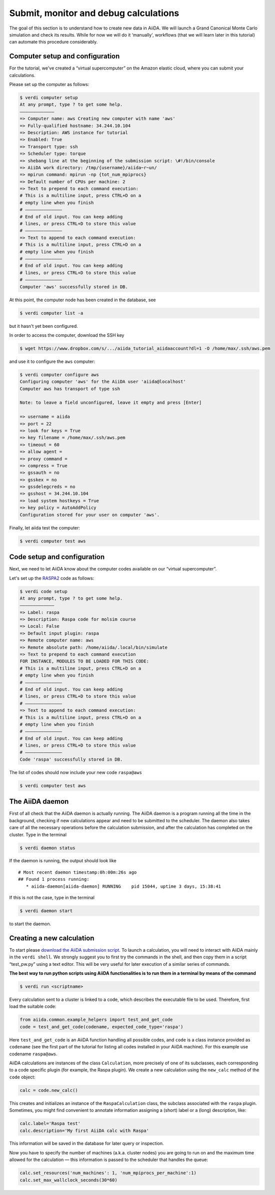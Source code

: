 Submit, monitor and debug calculations
======================================

The goal of this section is to understand how to create new data in
AiiDA. We will launch a Grand Canonical Monte Carlo simulation and check
its results. While for now we will do it ‘manually', workflows (that we
will learn later in this tutorial) can automate this procedure
considerably.

Computer setup and configuration
--------------------------------

For the tutorial, we've created a “virtual supercomputer” on the Amazon
elastic cloud, where you can submit your calculations.

Please set up the computer as follows:

.. code:: console

    $ verdi computer setup 
    At any prompt, type ? to get some help.
    ————————————— 
    => Computer name: aws Creating new computer with name 'aws' 
    => Fully-qualified hostname: 34.244.10.104 
    => Description: AWS instance for tutorial 
    => Enabled: True 
    => Transport type: ssh 
    => Scheduler type: torque 
    => shebang line at the beginning of the submission script: \#!/bin/console 
    => AiiDA work directory: /tmp/{username}/aiida~r~un/ 
    => mpirun command: mpirun -np {tot_num_mpiprocs}
    => Default number of CPUs per machine: 2 
    => Text to prepend to each command execution: 
    # This is a multiline input, press CTRL+D on a 
    # empty line when you finish 
    # ——————————————
    # End of old input. You can keep adding 
    # lines, or press CTRL+D to store this value 
    # —————————————— 
    => Text to append to each command execution: 
    # This is a multiline input, press CTRL+D on a 
    # empty line when you finish 
    # —————————————— 
    # End of old input. You can keep adding 
    # lines, or press CTRL+D to store this value 
    # ——————————————
    Computer 'aws' successfully stored in DB.

At this point, the computer node has been created in the database, see

.. code:: console

    $ verdi computer list -a

but it hasn't yet been configured.

In order to access the computer, download the SSH key

.. code:: console

    $ wget https://www.dropbox.com/s/.../aiida_tutorial_aiidaaccount?dl=1 -O /home/max/.ssh/aws.pem

and use it to configure the ``aws`` computer:

.. code:: console

    $ verdi computer configure aws 
    Configuring computer 'aws' for the AiiDA user 'aiida@localhost' 
    Computer aws has transport of type ssh

    Note: to leave a field unconfigured, leave it empty and press [Enter]

    => username = aiida 
    => port = 22 
    => look for keys = True 
    => key filename = /home/max/.ssh/aws.pem 
    => timeout = 60 
    => allow agent = 
    => proxy command = 
    => compress = True 
    => gssauth = no 
    => gsskex = no 
    => gssdelegcreds = no 
    => gsshost = 34.244.10.104
    => load system hostkeys = True 
    => key policy = AutoAddPolicy
    Configuration stored for your user on computer 'aws'.

Finally, let aiida test the computer:

.. code:: console

    $ verdi computer test aws

Code setup and configuration
----------------------------

Next, we need to let AiiDA know about the computer codes available on
our “virtual supercomputer”.

Let's set up the `RASPA2 <https://github.com/numat/RASPA2>`__ code as
follows:

.. code:: console

    $ verdi code setup 
    At any prompt, type ? to get some help. 
    —————————————
    => Label: raspa 
    => Description: Raspa code for molsim course
    => Local: False 
    => Default input plugin: raspa 
    => Remote computer name: aws 
    => Remote absolute path: /home/aiida/.local/bin/simulate 
    => Text to prepend to each command execution 
    FOR INSTANCE, MODULES TO BE LOADED FOR THIS CODE: 
    # This is a multiline input, press CTRL+D on a 
    # empty line when you finish 
    # —————————————— 
    # End of old input. You can keep adding 
    # lines, or press CTRL+D to store this value 
    # —————————————— 
    => Text to append to each command execution: 
    # This is a multiline input, press CTRL+D on a 
    # empty line when you finish 
    # —————————————— 
    # End of old input. You can keep adding 
    # lines, or press CTRL+D to store this value 
    # —————————————— 
    Code 'raspa' successfully stored in DB.

The list of codes should now include your new code ``raspa@aws``

.. code:: console

    $ verdi computer test aws

The AiiDA daemon
----------------

First of all check that the AiiDA daemon is actually running. The AiiDA
daemon is a program running all the time in the background, checking if
new calculations appear and need to be submitted to the scheduler. The
daemon also takes care of all the necessary operations before the
calculation submission, and after the calculation has completed on the
cluster. Type in the terminal

.. code:: console

    $ verdi daemon status

If the daemon is running, the output should look like

::

    # Most recent daemon timestamp:0h:00m:26s ago
    ## Found 1 process running:
       * aiida-daemon[aiida-daemon] RUNNING    pid 15044, uptime 3 days, 15:38:41

If this is not the case, type in the terminal

.. code:: console

    $ verdi daemon start

to start the daemon.

Creating a new calculation
--------------------------

To start please `download the AiiDA submission
script <./assets/2018_EPFL_molsim/raspa_submission.zip>`__. To launch a
calculation, you will need to interact with AiiDA mainly in the
``verdi shell``. We strongly suggest you to first try the commands in
the shell, and then copy them in a script “test\_pw.py” using a text
editor. This will be very useful for later execution of a similar series
of commands.

**The best way to run python scripts using AiiDA functionalities is to
run them in a terminal by means of the command**

.. code:: console

    $ verdi run <scriptname>

Every calculation sent to a cluster is linked to a code, which describes
the executable file to be used. Therefore, first load the suitable code:

.. code:: python

    from aiida.common.example_helpers import test_and_get_code 
    code = test_and_get_code(codename, expected_code_type='raspa')

Here ``test_and_get_code`` is an AiiDA function handling all possible
codes, and ``code`` is a class instance provided as ``codename`` (see
the first part of the tutorial for listing all codes installed in your
AiiDA machine). For this example use codename ``raspa@aws``.

AiiDA calculations are instances of the class ``Calculation``, more
precisely of one of its subclasses, each corresponding to a code
specific plugin (for example, the Raspa plugin). We create a new
calculation using the ``new_calc`` method of the ``code`` object:

.. code:: python

    calc = code.new_calc()

This creates and initializes an instance of the ``RaspaCalculation``
class, the subclass associated with the ``raspa`` plugin. Sometimes, you
might find convenient to annotate information assigning a (short) label
or a (long) description, like:

.. code:: python

    calc.label='Raspa test'
    calc.description='My first AiiDA calc with Raspa'

This information will be saved in the database for later query or
inspection.

Now you have to specify the number of machines (a.k.a. cluster nodes)
you are going to run on and the maximum time allowed for the calculation
— this information is passed to the scheduler that handles the queue:

.. code:: python

    calc.set_resources('num_machines': 1, 'num_mpiprocs_per_machine':1)
    calc.set_max_wallclock_seconds(30*60)
